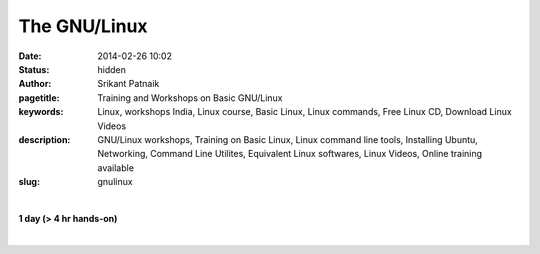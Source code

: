 The GNU/Linux
#############

:date: 2014-02-26 10:02
:status: hidden
:author: Srikant Patnaik
:pagetitle: Training and Workshops on Basic GNU/Linux
:keywords: Linux, workshops India, Linux course, Basic Linux, Linux commands, Free Linux CD, Download Linux Videos
:description: GNU/Linux workshops, Training on Basic Linux, Linux command line tools, Installing Ubuntu, Networking, Command Line Utilites, Equivalent Linux softwares, Linux Videos, Online training available
:slug: gnulinux

|

**1 day (> 4 hr hands-on)**

|

.. raw:: html

	
	<table class="table" >                                                   
	<tr>                                                                            
    <th><h2 style="color:SlateGray">Topic</h2></th>                             
    <th><h2 style="color:SlateGray">Content</h2></th>                           
    <th><h2 style="color:SlateGray">Duration</h2></th>                          
	</tr>                                                                           
                                                                                
	<tr>                                                                            
    <td>Introduction to GNU</td>                                                
    <td>GNU project outlines <br>                                               
        The Linux kernel project 1991. Adaptation of Linux kernel by GNU project
    <td>20 mins</td>                                                            
	</tr>                                                                           
                                                                                
	<tr>                                                                            
    <td>Migrating from another OS</td>                                          
    <td>Things to take care - Backup important data <br>                        
        Freeing space for GNU/Linux<br>                                         
        Learning about various GNU/Linux distributions</td>                     
    <td>40 mins</td>                                                            
	</tr>                                                                           
                                                                                
	<tr>                                                                            
    <td>GNU/Linux live session and benefits</td>                                
    <td>Downloading GNU/Linux image and creating Live CD/USB<br>                
        Setting first boot priority in BIOS</td>                                
    <td>20 mins</td>                                                            
	</tr>                                                                           
                                                                                
	<tr>                                                                            
    <td>Installing GNU/Linux</td>                                               
    <td>Knowing the partition table & formatting/resizing existing partition<br>
        Allocating swap file system</td>                                        
    <td>20 mins</td>                                                            
	</tr>     

	<tr>                                                                            
    <td>List of popular equivalent softwares</td>                               
    <td>Firefox, Chromium, and many more packages available directly<br>        
        Scilab, Octave, GCC, Libre-Office and popular replacements<br>          
        Gaming on GNU/Linux</td>                                                
    <td>20 mins</td>                                                            
	</tr>                                                                           
                                                                                
	<tr>                                                                            
    <td>Interfacing with hardware</td>                                          
    <td>Installing printers, scanners and other hardwares</td>                  
    <td>20 mins </td>                                                           
	</tr>                                                                           
                                                                                
	<tr>                                                                            
    <td>Setting up network and sharing</td>                                     
    <td>Setting up LAN, Wifi and popular data cards <br>                        
        Samba file sharing with Windows based machines </td>                    
    <td> 20 mins </td>                                                          
	</tr>                                                                           
                                                                                
	<tr>                                                                            
    <td>Linux terminal and command line applications</td>                       
    <td>Terminal emulators, consoles, and shells<br>                            
        'ls', 'cat', 'cp', 'mv', 'mkdir', 'ifconfig', 'free' etc  </td>         
    <td>60 mins </td>                                                           
	</tr>                                                                           
                            
	<tr>                                                                            
    <td>Utilities for developers</td>                                           
    <td>Compiling C/Cpp code using GCC <br>                                     
        Setting up eclipse, codeblocks for various programming languages<br>    
        Various other tools and compilers</td>                                  
    <td> 40 mins</td>                                                           
	</tr>                                                                           
                                                                                
                                                                                
	<tr>                                                                            
    <td>Free software for business </td>                                        
    <td>Licenses, support and savings</td>                                      
    <td>20 mins </td>                                                           
	</tr>                                                                           
                                                                                
	<tr>                                                                            
    <td>Success stories & case studies </td>                                    
    <td>RedHat, IBM, Google, Facebook and others<br>                            
        GNU/Linux trends</td>                                                   
    <td>20 mins </td>                                                           
	</tr>                                                                           
                                                                                
	<tr>                                                                            
    <td>Career with Linux </td>                                                 
    <td>Demand for GNU/Linux professionals<br>                                  
        How free software can help startups </td>                               
    <td>20 mins </td>                                                           
	</tr>                                                                           
	</table>                
